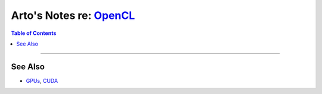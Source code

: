 ******************************************************************
Arto's Notes re: `OpenCL <https://en.wikipedia.org/wiki/OpenCL>`__
******************************************************************

.. contents:: Table of Contents
   :local:
   :depth: 1
   :backlinks: none

----

See Also
========

- `GPUs <gpu>`__, `CUDA <cuda>`__
